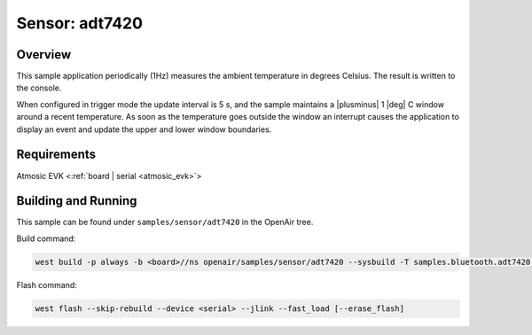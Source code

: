 .. _adt7420-sample:

Sensor: adt7420
###############

Overview
********

This sample application periodically (1Hz) measures the ambient temperature
in degrees Celsius. The result is written to the console.

When configured in trigger mode the update interval is 5 s, and the
sample maintains a |plusminus| 1 |deg| C window around a recent
temperature.  As soon as the temperature goes outside the window an
interrupt causes the application to display an event and update the
upper and lower window boundaries.

Requirements
************

Atmosic EVK <:ref:`board | serial <atmosic_evk>`>

Building and Running
********************

This sample can be found under ``samples/sensor/adt7420`` in the OpenAir tree.

Build command:

.. code-block:: bash

   west build -p always -b <board>//ns openair/samples/sensor/adt7420 --sysbuild -T samples.bluetooth.adt7420.atm

Flash command:

.. code-block:: bash

   west flash --skip-rebuild --device <serial> --jlink --fast_load [--erase_flash]
